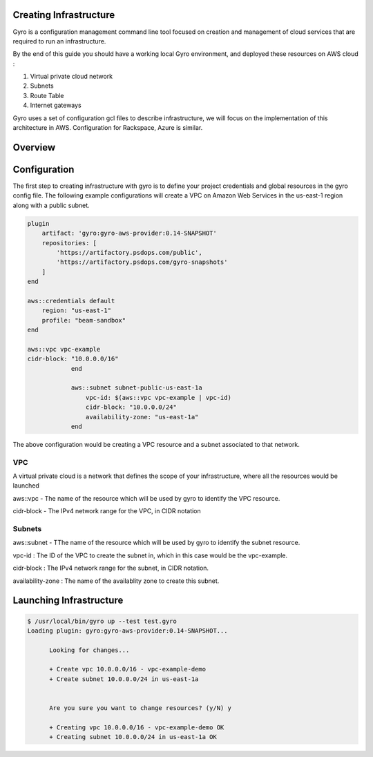 
Creating Infrastructure
-----------------------

Gyro is a configuration management command line tool focused on creation and management of cloud services that are required to run an infrastructure.

By the end of this guide you should have a working local Gyro environment, and deployed these resources on AWS cloud :

1. Virtual private cloud network 
2. Subnets
3. Route Table
4. Internet gateways

Gyro uses a set of configuration gcl files to describe infrastructure, we will focus on the implementation of this architecture in AWS.
Configuration for Rackspace, Azure is similar.

Overview
-----------

.. image:: images/vpc_overview.png


Configuration
-----------

The first step to creating infrastructure with gyro is to define your project credentials and global resources in the gyro config file. The following example configurations will create a VPC on Amazon Web Services in the us-east-1 region along with a public subnet.

.. code::

    plugin
        artifact: 'gyro:gyro-aws-provider:0.14-SNAPSHOT'
        repositories: [
            'https://artifactory.psdops.com/public',
            'https://artifactory.psdops.com/gyro-snapshots'
        ]
    end

    aws::credentials default
        region: "us-east-1"
        profile: "beam-sandbox"
    end

    aws::vpc vpc-example
    cidr-block: "10.0.0.0/16"
		end

		aws::subnet subnet-public-us-east-1a
		    vpc-id: $(aws::vpc vpc-example | vpc-id)
		    cidr-block: "10.0.0.0/24"
		    availability-zone: "us-east-1a"
		end

The above configuration would be creating a VPC resource and a subnet associated to that network.

.. image:: images/vpc_subnet_overview.png


VPC
**************

A virtual private cloud is a network that defines the scope of your infrastructure, where all the resources would be launched

aws::vpc - The name of the resource which will be used by gyro to identify the VPC resource.

cidr-block - The IPv4 network range for the VPC, in CIDR notation

Subnets
**************

aws::subnet - TThe name of the resource which will be used by gyro to identify the subnet resource.

vpc-id : The ID of the VPC to create the subnet in, which in this case would be the vpc-example.

cidr-block : The IPv4 network range for the subnet, in CIDR notation.

availability-zone : The name of the availablity zone to create this subnet.

Launching Infrastructure
-----------
.. code:: shell

  $ /usr/local/bin/gyro up --test test.gyro
  Loading plugin: gyro:gyro-aws-provider:0.14-SNAPSHOT...

	Looking for changes...
	
	+ Create vpc 10.0.0.0/16 - vpc-example-demo
	+ Create subnet 10.0.0.0/24 in us-east-1a

	
	Are you sure you want to change resources? (y/N) y
	
	+ Creating vpc 10.0.0.0/16 - vpc-example-demo OK
	+ Creating subnet 10.0.0.0/24 in us-east-1a OK

.. raw:: pdf

    PageBreak
